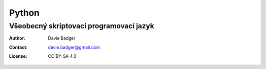 ========
 Python
========
------------------------------------------
 Všeobecný skriptovací programovací jazyk
------------------------------------------

:Author: Davie Badger
:Contact: davie.badger@gmail.com
:License: CC BY-SA 4.0

.. contents:: Obsah:

.. sectnum::
   :depth: 3
   :suffix: .
